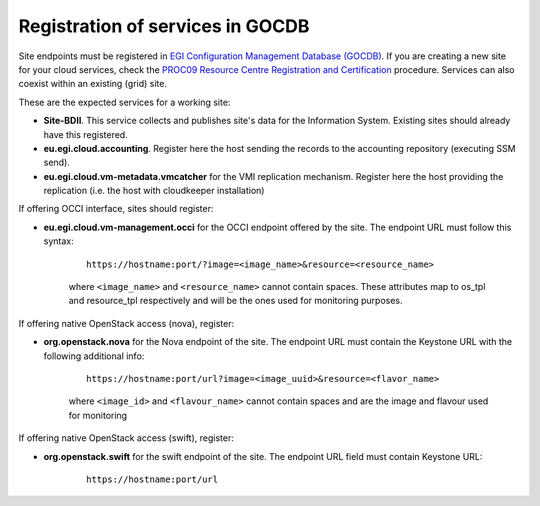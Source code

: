 Registration of services in GOCDB
---------------------------------

Site endpoints must be registered in `EGI Configuration Management Database (GOCDB) <https://goc.egi.eu>`_. If you are creating a new site for your cloud services, check the `PROC09 Resource Centre Registration and Certification <https://wiki.egi.eu/wiki/PROC09>`_ procedure. Services can also coexist within an existing (grid) site.

These are the expected services for a working site:

* **Site-BDII**. This service collects and publishes site's data for the Information System. Existing sites should already have this registered.

* **eu.egi.cloud.accounting**. Register here the host sending the records to the accounting repository (executing SSM send).

* **eu.egi.cloud.vm-metadata.vmcatcher** for the VMI replication mechanism. Register here the host providing the replication (i.e. the host with cloudkeeper installation)

If offering OCCI interface, sites should register:

* **eu.egi.cloud.vm-management.occi** for the OCCI endpoint offered by the site. The endpoint URL must follow this syntax:

    ::

        https://hostname:port/?image=<image_name>&resource=<resource_name>

    where ``<image_name>`` and ``<resource_name>`` cannot contain spaces. These attributes map to os_tpl and resource_tpl respectively and will be the ones used for monitoring purposes.

If offering native OpenStack access (nova), register:

* **org.openstack.nova** for the Nova endpoint of the site.  The endpoint URL must contain the Keystone URL with the following additional info:

    ::

        https://hostname:port/url?image=<image_uuid>&resource=<flavor_name>

    where ``<image_id>`` and ``<flavour_name>`` cannot contain spaces and are the image and flavour used for monitoring

If offering native OpenStack access (swift), register:

* **org.openstack.swift** for the swift endpoint of the site. The endpoint URL field must contain Keystone URL:

    ::

        https://hostname:port/url

.. TODO: CLARIFY IF THIS IS TRUE, not bringing any value atm
    Site should also declare the following properties using the *Site Extension Properties* feature:
      #. Max number of virtual cores for VM with parameter name: ``cloud_max_cores4VM``
      #. Max amount of RAM for VM with parameter name: ``cloud_max_RAM4VM`` using the format: value+unit, e.g. "16GB".
      #. Max amount of storage that could be mounted in a VM with parameter name: ``cloud_max_storage4VM`` using the format: value+unit, e.g. "16GB".

